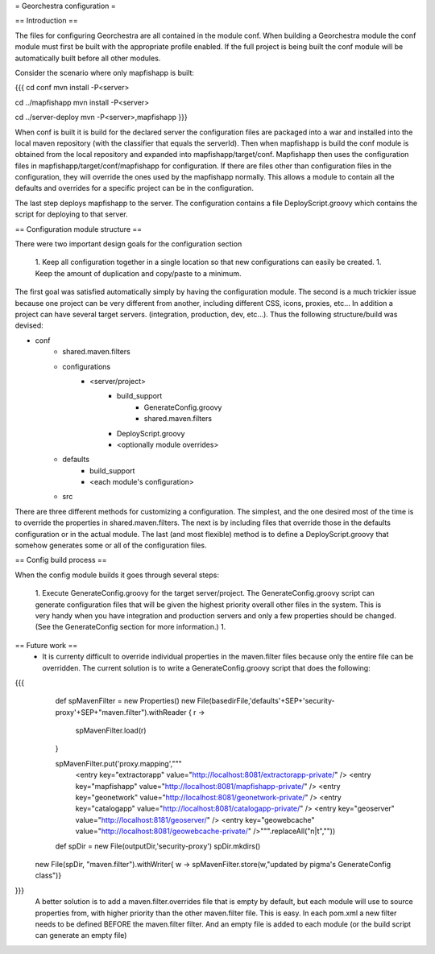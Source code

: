 = Georchestra configuration =

== Introduction ==

The files for configuring Georchestra are all contained in the module conf.  When building a Georchestra module the conf module must first be built with the appropriate profile enabled.  If the full project is being built the conf module will be automatically built before all other modules.  

Consider the scenario where only mapfishapp is built:

{{{
cd conf
mvn install -P<server>

cd ../mapfishapp
mvn install -P<server>

cd ../server-deploy
mvn -P<server>,mapfishapp
}}}

When conf is built it is build for the declared server the configuration files are packaged into a war and installed into the local maven repository (with the classifier that equals the serverId).  Then when mapfishapp is build the conf module is obtained from the local repository and expanded into mapfishapp/target/conf.  Mapfishapp then uses the configuration files in mapfishapp/target/conf/mapfishapp for configuration.  If there are files other than configuration files in the configuration, they will override the ones used by the mapfishapp normally.  This allows a module to contain all the defaults and overrides for a specific project can be in the configuration.

The last step deploys mapfishapp to the server.  The configuration contains a file DeployScript.groovy which contains the script for deploying to that server.

== Configuration module structure ==

There were two important design goals for the configuration section

 1. Keep all configuration together in a single location so that new configurations can easily be created.
 1. Keep the amount of duplication and copy/paste to a minimum.

The first goal was satisfied automatically simply by having the configuration module.  The second is a much trickier issue because one project can be very different from another, including different CSS, icons, proxies, etc...  In addition a project can have several target servers. (integration, production, dev, etc...).  Thus the following structure/build was devised:

- conf
	- shared.maven.filters
	- configurations
		- <server/project>
			- build_support
				- GenerateConfig.groovy
				- shared.maven.filters
			- DeployScript.groovy
			- <optionally module overrides>
	- defaults
		- build_support
		- <each module's configuration>
	- src

There are three different methods for customizing a configuration.  The simplest, and the one desired most of the time is to override the properties in shared.maven.filters.  The next is by including files that override those in the defaults configuration or in the actual module.  The last (and most flexible) method is to define a DeployScript.groovy that somehow generates some or all of the configuration files.  

== Config build process ==

When the config module builds it goes through several steps:

 1. Execute GenerateConfig.groovy for the target server/project.  The GenerateConfig.groovy script can generate configuration files that will be given the highest priority overall other files in the system. This is very handy when you have integration and production servers and only a few properties should be changed.  (See the GenerateConfig section for more information.)
 1. 

== Future work ==
 * It is currenty difficult to override individual properties in the maven.filter files because only the entire file can be overridden.  The current solution is to write a GenerateConfig.groovy script that does the following:
{{{
	def spMavenFilter = new Properties()
	new File(basedirFile,'defaults'+SEP+'security-proxy'+SEP+"maven.filter").withReader { r -> 
		spMavenFilter.load(r)
	}
	
	spMavenFilter.put('proxy.mapping',"""
		<entry key="extractorapp" value="http://localhost:8081/extractorapp-private/" />
		<entry key="mapfishapp" value="http://localhost:8081/mapfishapp-private/" />
		<entry key="geonetwork" value="http://localhost:8081/geonetwork-private/" />
		<entry key="catalogapp" value="http://localhost:8081/catalogapp-private/" />
		<entry key="geoserver" value="http://localhost:8181/geoserver/" />
		<entry key="geowebcache" value="http://localhost:8081/geowebcache-private/" />""".replaceAll("\n|\t",""))
	
	def spDir = new File(outputDir,'security-proxy')
	spDir.mkdirs()
    new File(spDir, "maven.filter").withWriter{ w -> spMavenFilter.store(w,"updated by pigma's GenerateConfig class")}
}}}
  A better solution is to add a maven.filter.overrides file that is empty by default, but each module will use to source properties from, with higher priority than the other maven.filter file.  This is easy.  In each pom.xml a new filter needs to be defined BEFORE the maven.filter filter.  And an empty file is added to each module (or the build script can generate an empty file)